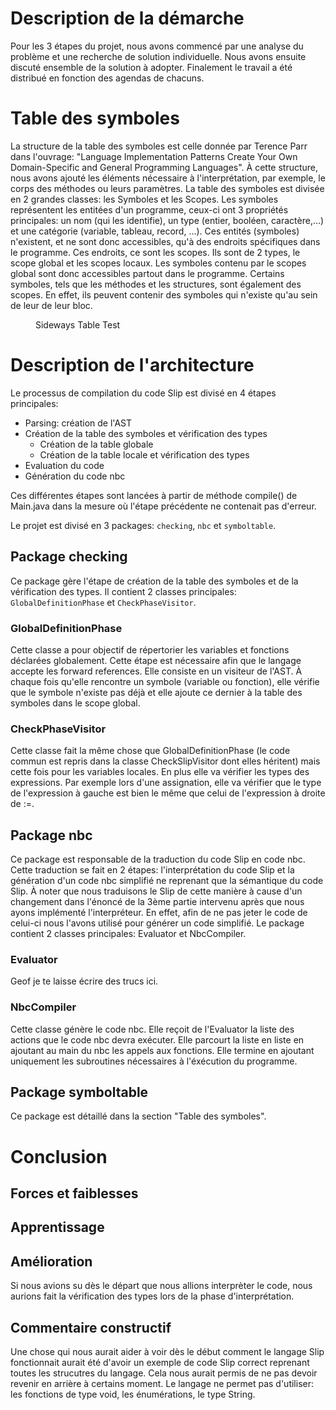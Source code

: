 * Description de la démarche
Pour les 3 étapes du projet, nous avons commencé par une analyse du problème et une recherche de solution individuelle.
Nous avons ensuite discuté ensemble de la solution à adopter. Finalement le travail a été distribué en fonction des
agendas de chacuns.

* Table des symboles
La structure de la table des symboles est celle donnée par Terence Parr dans l'ouvrage: "Language Implementation Patterns
Create Your Own Domain-Specific and General Programming Languages". À cette structure, nous avons ajouté les éléments
nécessaire à l'interprétation, par exemple, le corps des méthodes ou leurs paramètres. La table des symboles est divisée
en 2 grandes classes: les Symboles et les Scopes. Les symboles représentent les entitées d'un programme, ceux-ci ont
3 propriétés principales: un nom (qui les identifie), un type (entier, booléen, caractère,...) et une catégorie (variable,
tableau, record, ...). Ces entités (symboles) n'existent, et ne sont donc accessibles, qu'à des endroits spécifiques dans
le programme. Ces endroits, ce sont les scopes. Ils sont de 2 types, le scope global et les scopes locaux. Les symboles
contenu par le scopes global sont donc accessibles partout dans le programme. Certains symboles, tels que les méthodes et
les structures, sont également des scopes. En effet, ils peuvent contenir des symboles qui n'existe qu'au sein de leur de
leur bloc.

#+CAPTION: Sideways Table Test
#+ATTR_LATEX: :float sideways
[[file:symbol_table/symbolTable.png]]

* Description de l'architecture
Le processus de compilation du code Slip est divisé en 4 étapes principales:
+ Parsing: création de l'AST
+ Création de la table des symboles et vérification des types
  - Création de la table globale
  - Création de la table locale et vérification des types
+ Evaluation du code
+ Génération du code nbc
Ces différentes étapes sont lancées à partir de méthode compile() de Main.java dans la mesure où l'étape précédente ne
contenait pas d'erreur.

Le projet est divisé en 3 packages: ~checking~, ~nbc~ et ~symboltable~.

** Package checking
Ce package gère l'étape de création de la table des symboles et de la vérification
des types. Il contient 2 classes principales: ~GlobalDefinitionPhase~ et ~CheckPhaseVisitor~.

*** GlobalDefinitionPhase
Cette classe a pour objectif de répertorier les variables et fonctions déclarées
globalement. Cette étape est nécessaire afin que le langage accepte les forward
references. Elle consiste en un visiteur de l'AST. À chaque fois qu'elle rencontre
un symbole (variable ou fonction), elle vérifie que le symbole n'existe pas déjà
et elle ajoute ce dernier à la table des symboles dans le scope global.

*** CheckPhaseVisitor
Cette classe fait la même chose que GlobalDefinitionPhase (le code commun est repris dans la classe CheckSlipVisitor
dont elles héritent) mais cette fois pour les variables locales. En plus elle va vérifier les types des expressions.
Par exemple lors d'une assignation, elle va vérifier que le type de l'expression à gauche est bien le même que celui de
l'expression à droite de :=.

** Package nbc
Ce package est responsable de la traduction du code Slip en code nbc. Cette traduction se fait en 2 étapes:
l'interprétation du code Slip et la génération d'un code nbc simplifié ne reprenant que la sémantique du code Slip. À
noter que nous traduisons le Slip de cette manière à cause d'un changement dans l'énoncé de la 3ème partie intervenu après
que nous ayons implémenté l'interpréteur. En effet, afin de ne pas jeter le code de celui-ci nous l'avons utilisé pour
générer un code simplifié. Le package contient 2 classes principales: Evaluator et NbcCompiler.

*** Evaluator
Geof je te laisse écrire des trucs ici.

*** NbcCompiler
Cette classe génère le code nbc. Elle reçoit de l'Evaluator la liste des actions que le code nbc devra exécuter. Elle
parcourt la liste en liste en ajoutant au main du nbc les appels aux fonctions. Elle termine en ajoutant uniquement les
subroutines nécessaires à l'éxécution du programme.

** Package symboltable
Ce package est détaillé dans la section "Table des symboles".

* Conclusion
** Forces et faiblesses
** Apprentissage
** Amélioration
Si nous avions su dès le départ que nous allions interprèter le code, nous aurions
fait la vérification des types lors de la phase d'interprétation.

** Commentaire constructif
Une chose qui nous aurait aider à voir dès le début comment le langage Slip
fonctionnait aurait été d'avoir un exemple de code Slip correct reprenant toutes
les strucutres du langage. Cela nous aurait permis de ne pas devoir revenir en
arrière à certains moment.
Le langage ne permet pas d'utiliser: les fonctions de type void, les énumérations, le type String.
